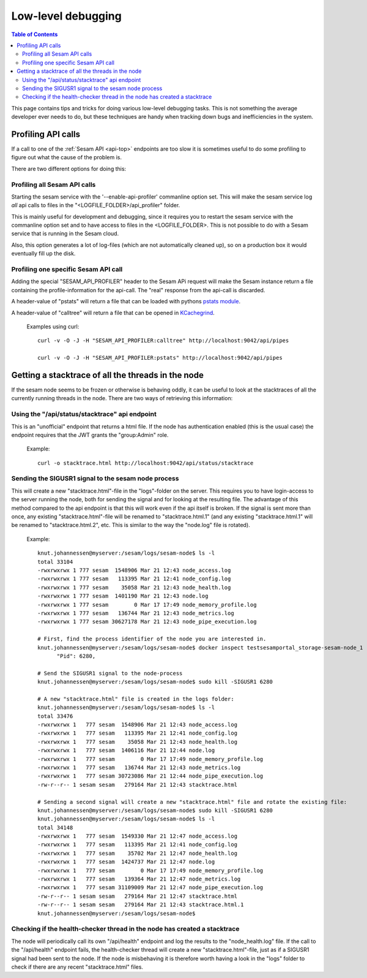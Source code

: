 ===================
Low-level debugging
===================

.. contents:: Table of Contents
   :depth: 2
   :local:

This page contains tips and tricks for doing various low-level debugging tasks. This is not something the average
developer ever needs to do, but these techniques are handy when tracking down bugs and inefficiencies in the system.

-------------------
Profiling API calls
-------------------

If a call to one of the
:ref:`Sesam API  <api-top>` endpoints are too slow it is sometimes useful to do some profiling to figure out what
the cause of the problem is.

There are two different options for doing this:

Profiling all Sesam API calls
~~~~~~~~~~~~~~~~~~~~~~~~~~~~~

Starting the sesam service with the '--enable-api-profiler' commanline option set. This will make the sesam service
log *all* api calls to files in the "<LOGFILE_FOLDER>/api_profiler" folder.

This is mainly useful for development and debugging, since it requires you to restart the sesam service with
the commanline option set and to have access to files in the <LOGFILE_FOLDER>. This is not possible to do with
a Sesam service that is running in the Sesam cloud.

Also, this option generates a lot of log-files (which are not automatically cleaned up), so on a production box it
would eventually fill up the disk.

Profiling one specific Sesam API call
~~~~~~~~~~~~~~~~~~~~~~~~~~~~~~~~~~~~~

Adding the special "SESAM_API_PROFILER" header to the Sesam APi request will make the Sesam instance return a file
containing the profile-information for the api-call. The "real" response from the api-call is discarded.

A header-value of "pstats" will return a file that can be loaded with pythons `pstats module
<https://docs.python.org/3/library/profile.html#the-stats-class>`_.

A header-value of "calltree" will return a file that can be opened in `KCachegrind
<https://kcachegrind.github.io/html/Home.html>`_.

    Examples using curl::

      curl -v -O -J -H "SESAM_API_PROFILER:calltree" http://localhost:9042/api/pipes

      curl -v -O -J -H "SESAM_API_PROFILER:pstats" http://localhost:9042/api/pipes



---------------------------------------------------
Getting a stacktrace of all the threads in the node
---------------------------------------------------

If the sesam node seems to be frozen or otherwise is behaving oddly, it can be useful to look at the stacktraces of
all the currently running threads in the node. There are two ways of retrieving this information:


Using the "/api/status/stacktrace" api endpoint
~~~~~~~~~~~~~~~~~~~~~~~~~~~~~~~~~~~~~~~~~~~~~~~

This is an "unofficial" endpoint that returns a html file. If the node has authentication enabled (this is the usual
case) the endpoint requires that the JWT grants the "group:Admin" role.

   Example::

     curl -o stacktrace.html http://localhost:9042/api/status/stacktrace


Sending the SIGUSR1 signal to the sesam node process
~~~~~~~~~~~~~~~~~~~~~~~~~~~~~~~~~~~~~~~~~~~~~~~~~~~~

This will create a new "stacktrace.html"-file in the "logs"-folder on the server. This requires you to have
login-access to the server running the node, both for sending the signal and for looking at the resulting file.
The advantage of this method compared to the api endpoint is that this will work even if the api itself
is broken. If the signal is sent more than once, any existing "stacktrace.html"-file will be renamed to
"stacktrace.html.1" (and any existing "stacktrace.html.1" will be renamed to "stacktrace.html.2", etc. This is similar
to the way the "node.log" file is rotated).

   Example::

      knut.johannessen@myserver:/sesam/logs/sesam-node$ ls -l
      total 33104
      -rwxrwxrwx 1 777 sesam  1548906 Mar 21 12:43 node_access.log
      -rwxrwxrwx 1 777 sesam   113395 Mar 21 12:41 node_config.log
      -rwxrwxrwx 1 777 sesam    35058 Mar 21 12:43 node_health.log
      -rwxrwxrwx 1 777 sesam  1401190 Mar 21 12:43 node.log
      -rwxrwxrwx 1 777 sesam        0 Mar 17 17:49 node_memory_profile.log
      -rwxrwxrwx 1 777 sesam   136744 Mar 21 12:43 node_metrics.log
      -rwxrwxrwx 1 777 sesam 30627178 Mar 21 12:43 node_pipe_execution.log

      # First, find the process identifier of the node you are interested in.
      knut.johannessen@myserver:/sesam/logs/sesam-node$ docker inspect testsesamportal_storage-sesam-node_1 | grep '"Pid"'
            "Pid": 6280,

      # Send the SIGUSR1 signal to the node-process
      knut.johannessen@myserver:/sesam/logs/sesam-node$ sudo kill -SIGUSR1 6280

      # A new "stacktrace.html" file is created in the logs folder:
      knut.johannessen@myserver:/sesam/logs/sesam-node$ ls -l
      total 33476
      -rwxrwxrwx 1   777 sesam  1548906 Mar 21 12:43 node_access.log
      -rwxrwxrwx 1   777 sesam   113395 Mar 21 12:41 node_config.log
      -rwxrwxrwx 1   777 sesam    35058 Mar 21 12:43 node_health.log
      -rwxrwxrwx 1   777 sesam  1406116 Mar 21 12:44 node.log
      -rwxrwxrwx 1   777 sesam        0 Mar 17 17:49 node_memory_profile.log
      -rwxrwxrwx 1   777 sesam   136744 Mar 21 12:43 node_metrics.log
      -rwxrwxrwx 1   777 sesam 30723086 Mar 21 12:44 node_pipe_execution.log
      -rw-r--r-- 1 sesam sesam   279164 Mar 21 12:43 stacktrace.html

      # Sending a second signal will create a new "stacktrace.html" file and rotate the existing file:
      knut.johannessen@myserver:/sesam/logs/sesam-node$ sudo kill -SIGUSR1 6280
      knut.johannessen@myserver:/sesam/logs/sesam-node$ ls -l
      total 34148
      -rwxrwxrwx 1   777 sesam  1549330 Mar 21 12:47 node_access.log
      -rwxrwxrwx 1   777 sesam   113395 Mar 21 12:41 node_config.log
      -rwxrwxrwx 1   777 sesam    35702 Mar 21 12:47 node_health.log
      -rwxrwxrwx 1   777 sesam  1424737 Mar 21 12:47 node.log
      -rwxrwxrwx 1   777 sesam        0 Mar 17 17:49 node_memory_profile.log
      -rwxrwxrwx 1   777 sesam   139364 Mar 21 12:47 node_metrics.log
      -rwxrwxrwx 1   777 sesam 31109009 Mar 21 12:47 node_pipe_execution.log
      -rw-r--r-- 1 sesam sesam   279164 Mar 21 12:47 stacktrace.html
      -rw-r--r-- 1 sesam sesam   279164 Mar 21 12:43 stacktrace.html.1
      knut.johannessen@myserver:/sesam/logs/sesam-node$ 


Checking if the health-checker thread in the node has created a stacktrace
~~~~~~~~~~~~~~~~~~~~~~~~~~~~~~~~~~~~~~~~~~~~~~~~~~~~~~~~~~~~~~~~~~~~~~~~~~
The node will periodically call its own "/api/health" endpoint and log the results to the "node_health.log" file.
If the call to the "/api/health" endpoint fails, the health-checker thread will create a new "stacktrace.html"-file,
just as if a SIGUSR1 signal had been sent to the node. If the node is misbehaving it is therefore worth having a
look in the "logs" folder to check if there are any recent "stacktrace.html" files.
